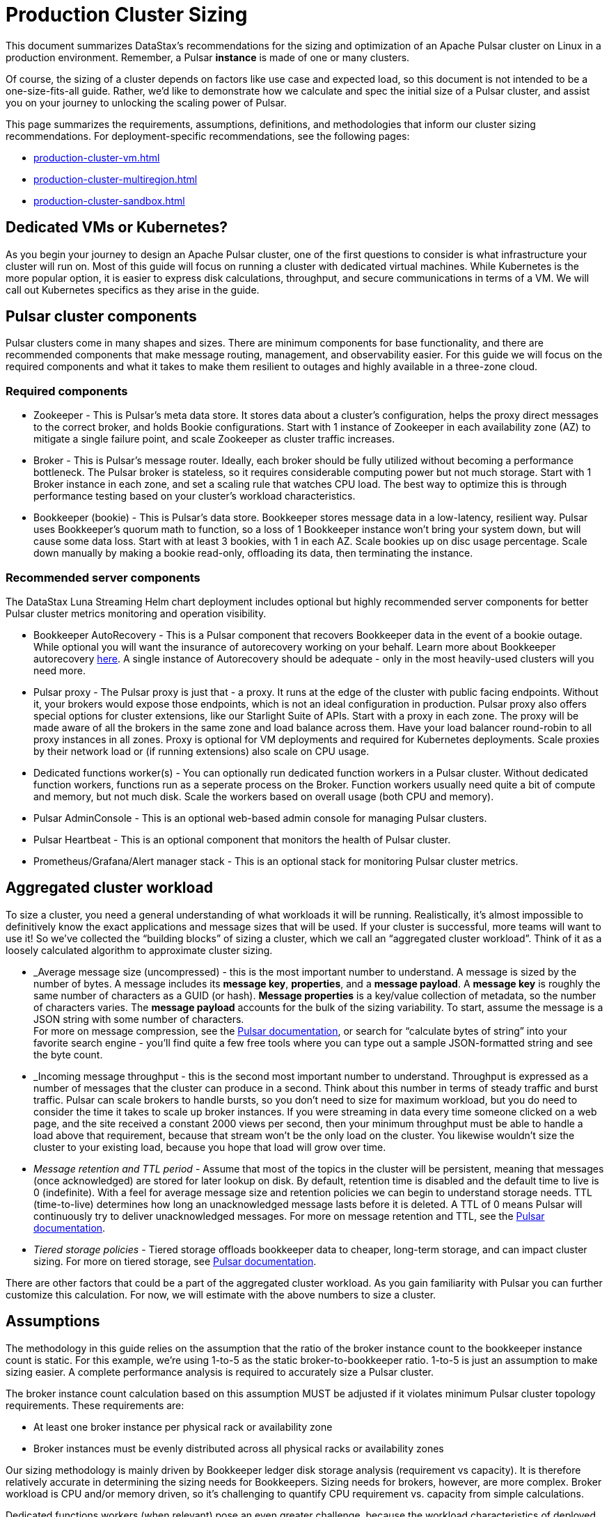 :activeTopics: 1
:messageSize: 1
:messageThroughput: 100000
:retentionPolicy: 3600
:ttlPolicy: 24
:tieredStoragePolicy: n/a
:messageReplicationFactor: 3

= Production Cluster Sizing

This document summarizes DataStax's recommendations for the sizing and optimization of an Apache Pulsar cluster on Linux in a production environment.
Remember, a Pulsar *instance* is made of one or many clusters.

Of course, the sizing of a cluster depends on factors like use case and expected load, so this document is not intended to be a one-size-fits-all guide. Rather, we'd like to demonstrate how we calculate and spec the initial size of a Pulsar cluster, and assist you on your journey to unlocking the scaling power of Pulsar.

This page summarizes the requirements, assumptions, definitions, and methodologies that inform our cluster sizing recommendations.
For deployment-specific recommendations, see the following pages:

* xref:production-cluster-vm.adoc[]
* xref:production-cluster-multiregion.adoc[]
* xref:production-cluster-sandbox.adoc[]

== Dedicated VMs or Kubernetes?

As you begin your journey to design an Apache Pulsar cluster, one of the first questions to consider is what infrastructure your cluster will run on.
Most of this guide will focus on running a cluster with dedicated virtual machines.
While Kubernetes is the more popular option, it is easier to express disk calculations, throughput, and secure communications in terms of a VM.
We will call out Kubernetes specifics as they arise in the guide.

== Pulsar cluster components

Pulsar clusters come in many shapes and sizes. There are minimum components for base functionality, and there are recommended components that make message routing, management, and observability easier. For this guide we will focus on the required components and what it takes to make them resilient to outages and highly available in a three-zone cloud.

=== Required components

* Zookeeper - This is Pulsar’s meta data store. It stores data about a cluster’s configuration, helps the proxy direct messages to the correct broker, and holds Bookie configurations. Start with 1 instance of Zookeeper in each availability zone (AZ) to mitigate a single failure point, and scale Zookeeper as cluster traffic increases.

* Broker - This is Pulsar's message router.
Ideally, each broker should be fully utilized without becoming a performance bottleneck.
The Pulsar broker is stateless, so it requires considerable computing power but not much storage.
Start with 1 Broker instance in each zone, and set a scaling rule that watches CPU load.
The best way to optimize this is through performance testing based on your cluster's workload characteristics.

* Bookkeeper (bookie) - This is Pulsar’s data store.
Bookkeeper stores message data in a low-latency, resilient way.
Pulsar uses Bookkeeper’s quorum math to function, so a loss of 1 Bookkeeper instance won’t bring your system down, but will cause some data loss.
Start with at least 3 bookies, with 1 in each AZ. Scale bookies up on disc usage percentage. Scale down manually by making a bookie read-only, offloading its data, then terminating the instance.

[#recommended]
=== Recommended server components

The DataStax Luna Streaming Helm chart deployment includes optional but highly recommended server components for better Pulsar cluster metrics monitoring and operation visibility.

* Bookkeeper AutoRecovery - This is a Pulsar component that recovers Bookkeeper data in the event of a bookie outage. While optional you will want the insurance of autorecovery working on your behalf.
Learn more about Bookkeeper autorecovery https://bookkeeper.apache.org/docs/admin/autorecovery[here].
A single instance of Autorecovery should be adequate - only in the most heavily-used clusters will you need more.
* Pulsar proxy - The Pulsar proxy is just that - a proxy.
It runs at the edge of the cluster with public facing endpoints.
Without it, your brokers would expose those endpoints, which is not an ideal configuration in production.
Pulsar proxy also offers special options for cluster extensions, like our Starlight Suite of APIs.
Start with a proxy in each zone.
The proxy will be made aware of all the brokers in the same zone and load balance across them.
Have your load balancer round-robin to all proxy instances in all zones.
Proxy is optional for VM deployments and required for Kubernetes deployments.
Scale proxies by their network load or (if running extensions) also scale on CPU usage.
* Dedicated functions worker(s) - You can optionally run dedicated function workers in a Pulsar cluster.
Without dedicated function workers, functions run as a seperate process on the Broker.
Function workers usually need quite a bit of compute and memory, but not much disk.
Scale the workers based on overall usage (both CPU and memory).
* Pulsar AdminConsole - This is an optional web-based admin console for managing Pulsar clusters.
* Pulsar Heartbeat - This is an optional component that monitors the health of Pulsar cluster.
* Prometheus/Grafana/Alert manager stack - This is an optional stack for monitoring Pulsar cluster metrics.

== Aggregated cluster workload

To size a cluster, you need a general understanding of what workloads it will be running.
Realistically, it’s almost impossible to definitively know the exact applications and message sizes that will be used. If your cluster is successful, more teams will want to use it! So we’ve collected the “building blocks” of sizing a cluster, which we call an “aggregated cluster workload”. Think of it as a loosely calculated algorithm to approximate cluster sizing.

* _Average message size (uncompressed) - this is the most important number to understand. A message is sized by the number of bytes. A message includes its *message key*, *properties*, and a *message payload*. A *message key* is roughly the same number of characters as a GUID (or hash). *Message properties* is a key/value collection of metadata, so the number of characters varies. The *message payload* accounts for the bulk of the sizing variability. To start, assume the message is a JSON string with some number of characters. +
For more on message compression, see the https://pulsar.apache.org/docs/2.11.x/concepts-messaging/#compression[Pulsar documentation], or search for “calculate bytes of string” into your favorite search engine - you’ll find quite a few free tools where you can type out a sample JSON-formatted string and see the byte count.

* _Incoming message throughput - this is the second most important number to understand. Throughput is expressed as a number of messages that the cluster can produce in a second. Think about this number in terms of steady traffic and burst traffic. Pulsar can scale brokers to handle bursts, so you don’t need to size for maximum workload, but you do need to consider the time it takes to scale up broker instances. If you were streaming in data every time someone clicked on a web page, and the site received a constant 2000 views per second, then your minimum throughput must be able to handle a load above that requirement, because that stream won't be the only load on the cluster. You likewise wouldn't size the cluster to your existing load, because you hope that load will grow over time.

* _Message retention and TTL period_ - Assume that most of the topics in the cluster will be persistent, meaning that messages (once acknowledged) are stored for later lookup on disk. By default, retention time is disabled and the default time to live is 0 (indefinite). With a feel for average message size and retention policies we can begin to understand storage needs. TTL (time-to-live) determines how long an unacknowledged message lasts before it is deleted. A TTL of 0 means Pulsar will continuously try to deliver unacknowledged messages. For more on message retention and TTL, see the https://pulsar.apache.org/docs/cookbooks-retention-expiry/[Pulsar documentation].

* _Tiered storage policies_ - Tiered storage offloads bookkeeper data to cheaper, long-term storage, and can impact cluster sizing. For more on tiered storage, see https://pulsar.apache.org/docs/2.11.x/tiered-storage-overview/[Pulsar documentation].

There are other factors that could be a part of the aggregated cluster workload. As you gain familiarity with Pulsar you can further customize this calculation. For now, we will estimate with the above numbers to size a cluster.

[#assumptions]
== Assumptions

The methodology in this guide relies on the assumption that the ratio of the broker instance count to the bookkeeper instance count is static.
For this example, we're using 1-to-5 as the static broker-to-bookkeeper ratio. 1-to-5 is just an assumption to make sizing easier. A complete performance analysis is required to accurately size a Pulsar cluster.

The broker instance count calculation based on this assumption MUST be adjusted if it violates minimum Pulsar cluster topology requirements.
These requirements are:

* At least one broker instance per physical rack or availability zone
* Broker instances must be evenly distributed across all physical racks or availability zones

Our sizing methodology is mainly driven by Bookkeeper ledger disk storage analysis (requirement vs capacity).
It is therefore relatively accurate in determining the sizing needs for Bookkeepers.
Sizing needs for brokers, however, are more complex.
Broker workload is CPU and/or memory driven, so it's challenging to quantify CPU requirement vs. capacity from simple calculations.

Dedicated functions workers (when relevant) pose an even greater challenge, because the workload characteristics of deployed Pulsar functions can be very random, as well as being CPU intensive, memory intensive, disk I/O intensive, or some combination thereof. For these reasons, if we want to get a more accurate sizing calculation for a Pulsar cluster, we have to turn to a more advanced, performance testing and analysis-based approach.

We use the methodology as described in this document as a starting point, and then tune accordingly based on performance results.

[#aggregate-worksheet]
== Example workload aggregation worksheet

Gather these workload characteristics to determing your cluster's size requirements:

.Workload input characteristics
[cols=2*,options=header]
|===
|*Workload input*
|*Value*

| Number of active topics
| {activeTopics}

| Average message size
| {messageSize} Kb

| Incoming message throughput
| {messageThroughput} messages per second

| Message retention
| {retentionPolicy} seconds

| TTL Policy
| {ttlPolicy} hours

| Tiered storage
| {tieredStoragePolicy}

|===

== Example methodology

With the aggregated workload characteristics, we can now apply our methodology to these characteristics to size a production cluster. +

First, we will size the bookkeeper's disk.
We size this first because it's the most important component (bookies store message data) and are also the hardest to scale.
By default, Pulsar sets Bookkeeper ack-quorum size to 2.
That means at least 2 bookies in the ensemble need to acknowledge receipt of message data before Pulsar will acknowledge receipt of the message.
But (very important) we want the message replication factor to be an odd number, so we can tolerate 1 Bookie failure.

. Multiply replication factor (3) by average message payload size  (1 Kb) by average message throughput (100,000), then factor in TTL and retention period.
+
[source,plain,subs="attributes+"]
----
Total message size (raw) =
{messageReplicationFactor} *           // replication factor
{messageSize} Kb *        // average message payload size
{messageThroughput} *      // average message throughput
({ttlPolicy} * {retentionPolicy})   // TTL and retention period
= 25,920,000 MB
≅ 25 TB
----
We now know our cluster needs 25 TB of storage for Bookkeeper ledger data.

. Calculate the number of Bookkeeper nodes with the ledger disk capacity of 4TB and an 85% effective utilization ratio.
+
[source,plain]
----
Bookkeeper count(raw)=ceiling(25/(4 * 0.85)) = 8
----
We need 8 total bookies across 3 zones. We adjust this to a number that is divisible by the number of zones, so the adjusted bookie count is 9.

. Given the replication factor of 3, we will (obviously) need at least 1 broker to write messages to the bookies. That gives us a broker-to-bookkeeper ratio of 1:3. Now we can calculate the total number of Brokers across 3 zones.
+
[source,plain]
----
Broker count(raw)=ceiling(8/3) = 3
----
We will need 3 Brokers (one in each Zone) to serve messages. This should also be evenly divisible by the number of zones.

=== Pulsar component instance counts

Now that we know how many server instances of Broker and Bookie are required to support our workload, we include the other components to size the overall cluster.

.Pulsar cluster component count
[cols="2,2,2", options=header]
|===
|Component
|VM Count
|Notes

|Zookeeper
|3
|1 per zone

|Bookkeeper (bookie)
|9
|Sized above

|Broker
|3
|Sized above

|Proxy
|3
|1 per zone

|Autorecovery
|1
|1 per cluster

|Function workers
|3
|1 per zone

|Admin
|1
|1 per cluster

|Heartbeat
|1
|1 per cluster

|===

Well done, you've sized a Pulsar cluster! +
With your understanding of how to aggregate a basic cluster workload and the component (and instance counts) needed to support a cluster, it’s time to put it all together. Below are a few examples of common cluster installations using Luna Streaming. Each example takes in to consideration the build of a component’s VM, the number of VMs needed by each component to be highly available and fault tolerant, and a rough uptime calculation (number of 9’s). This should be enough information to calculate beginning service level agreement (SLA) numbers and get your business leaders and developers to buy in.

See more production-ready sizing examples for the following scenarios:

* xref:production-cluster-vm.adoc[]
* xref:production-cluster-multiregion.adoc[]
* xref:production-cluster-sandbox.adoc[]









